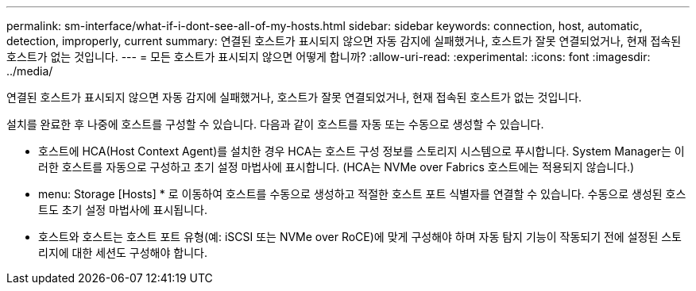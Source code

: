 ---
permalink: sm-interface/what-if-i-dont-see-all-of-my-hosts.html 
sidebar: sidebar 
keywords: connection, host, automatic, detection, improperly, current 
summary: 연결된 호스트가 표시되지 않으면 자동 감지에 실패했거나, 호스트가 잘못 연결되었거나, 현재 접속된 호스트가 없는 것입니다. 
---
= 모든 호스트가 표시되지 않으면 어떻게 합니까?
:allow-uri-read: 
:experimental: 
:icons: font
:imagesdir: ../media/


[role="lead"]
연결된 호스트가 표시되지 않으면 자동 감지에 실패했거나, 호스트가 잘못 연결되었거나, 현재 접속된 호스트가 없는 것입니다.

설치를 완료한 후 나중에 호스트를 구성할 수 있습니다. 다음과 같이 호스트를 자동 또는 수동으로 생성할 수 있습니다.

* 호스트에 HCA(Host Context Agent)를 설치한 경우 HCA는 호스트 구성 정보를 스토리지 시스템으로 푸시합니다. System Manager는 이러한 호스트를 자동으로 구성하고 초기 설정 마법사에 표시합니다. (HCA는 NVMe over Fabrics 호스트에는 적용되지 않습니다.)
* menu: Storage [Hosts] * 로 이동하여 호스트를 수동으로 생성하고 적절한 호스트 포트 식별자를 연결할 수 있습니다. 수동으로 생성된 호스트도 초기 설정 마법사에 표시됩니다.
* 호스트와 호스트는 호스트 포트 유형(예: iSCSI 또는 NVMe over RoCE)에 맞게 구성해야 하며 자동 탐지 기능이 작동되기 전에 설정된 스토리지에 대한 세션도 구성해야 합니다.

